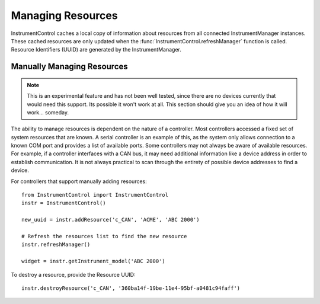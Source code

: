 Managing Resources
==================

InstrumentControl caches a local copy of information about resources from all
connected InstrumentManager instances. These cached resources are only updated
when the :func:`InstrumentControl.refreshManager` function is called. Resource
Identifiers (UUID) are generated by the InstrumentManager.

Manually Managing Resources
---------------------------

.. note::

	This is an experimental feature and has not been well tested, since there
	are no devices currently that would need this support. Its possible it won't
	work at all. This section should give you an idea of how it will work...
	someday.

The ability to manage resources is dependent on the nature of a controller.
Most controllers accessed a fixed set of system resources that are known.
A serial controller is an example of this, as the system only allows connection
to a known COM port and provides a list of available ports. Some controllers
may not always be aware of available resources. For example, if a controller
interfaces with a CAN bus, it may need additional information like a device
address in order to establish communication. It is not always practical to scan
through the entirety of possible device addresses to find a device.

For controllers that support manually adding resources::

	from InstrumentControl import InstrumentControl
   	instr = InstrumentControl()
   	
   	new_uuid = instr.addResource('c_CAN', 'ACME', 'ABC 2000')
   	
   	# Refresh the resources list to find the new resource
   	instr.refreshManager()
   	
   	widget = instr.getInstrument_model('ABC 2000')
   	
To destroy a resource, provide the Resource UUID::

	instr.destroyResource('c_CAN', '360ba14f-19be-11e4-95bf-a0481c94faff')


